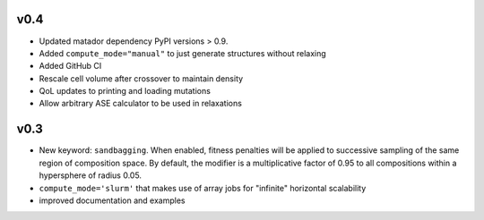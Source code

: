 v0.4
====

- Updated matador dependency PyPI versions > 0.9.
- Added ``compute_mode="manual"`` to just generate structures without relaxing
- Added GitHub CI
- Rescale cell volume after crossover to maintain density
- QoL updates to printing and loading mutations
- Allow arbitrary ASE calculator to be used in relaxations

v0.3
====

- New keyword: ``sandbagging``. When enabled, fitness penalties will be applied to successive sampling of the same region of composition space. By default, the modifier is a multiplicative factor of 0.95 to all compositions within a hypersphere of radius 0.05.
- ``compute_mode='slurm'`` that makes use of array jobs for "infinite" horizontal scalability
- improved documentation and examples

.. |MIT License| image:: https://img.shields.io/badge/license-MIT-blue.svg
   :target: https://github.com/ml-evs/ilustrado/blob/master/LICENSE
.. |Documentation Status| image:: https://readthedocs.org/projects/ilustrado/badge/?version=latest
   :target: https://ilustrado.readthedocs.io/en/latest/?badge=latest
